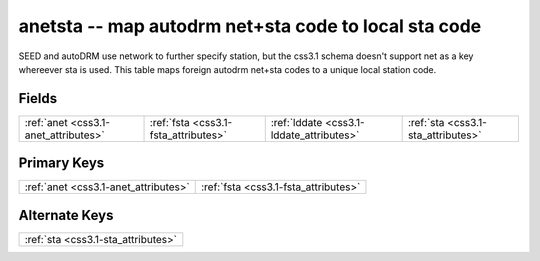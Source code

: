 .. _css3.1-anetsta_relations:

**anetsta** -- map autodrm net+sta code to local sta code
---------------------------------------------------------

SEED and autoDRM use network to further specify station, but the css3.1 schema doesn't support net as a key whereever sta is used. This table maps foreign autodrm net+sta codes to a unique local station code.

Fields
^^^^^^

+----------------------------------------+----------------------------------------+----------------------------------------+----------------------------------------+
|:ref:`anet <css3.1-anet_attributes>`    |:ref:`fsta <css3.1-fsta_attributes>`    |:ref:`lddate <css3.1-lddate_attributes>`|:ref:`sta <css3.1-sta_attributes>`      |
+----------------------------------------+----------------------------------------+----------------------------------------+----------------------------------------+

Primary Keys
^^^^^^^^^^^^

+------------------------------------+------------------------------------+
|:ref:`anet <css3.1-anet_attributes>`|:ref:`fsta <css3.1-fsta_attributes>`|
+------------------------------------+------------------------------------+

Alternate Keys
^^^^^^^^^^^^^^

+----------------------------------+
|:ref:`sta <css3.1-sta_attributes>`|
+----------------------------------+

